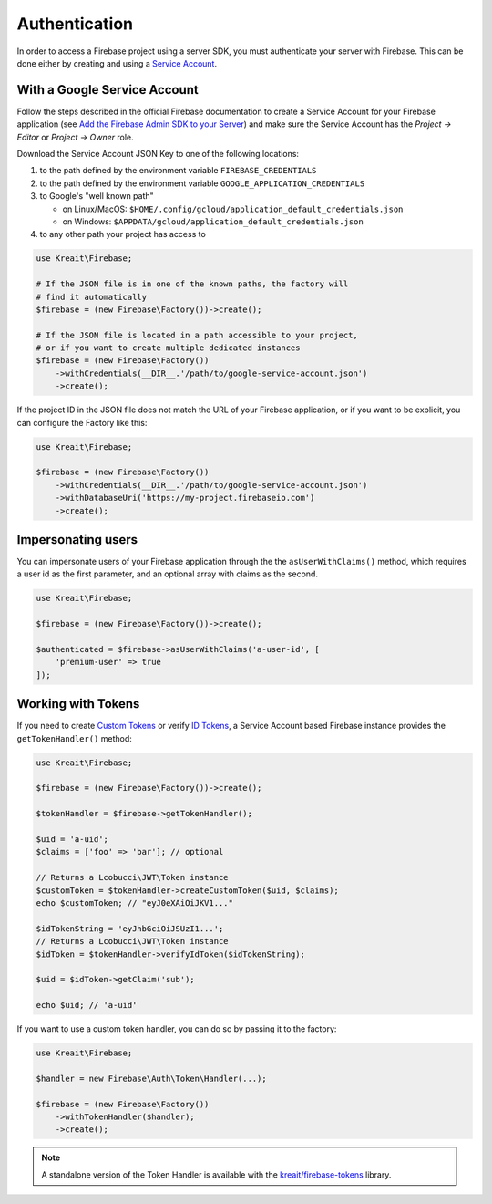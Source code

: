 ##############
Authentication
##############

In order to access a Firebase project using a server SDK, you must authenticate your server with Firebase. This
can be done either by creating and using a
`Service Account <https://developers.google.com/identity/protocols/OAuth2ServiceAccount>`_.

*****************************
With a Google Service Account
*****************************

Follow the steps described in the official Firebase documentation to create a Service Account for your Firebase
application (see
`Add the Firebase Admin SDK to your Server <https://firebase.google.com/docs/admin/setup#add_firebase_to_your_app>`_)
and make sure the Service Account has the `Project -> Editor` or `Project -> Owner` role.

Download the Service Account JSON Key to one of the following locations:

#. to the path defined by the environment variable ``FIREBASE_CREDENTIALS``
#. to the path defined by the environment variable ``GOOGLE_APPLICATION_CREDENTIALS``
#. to Google's "well known path"

   * on Linux/MacOS: ``$HOME/.config/gcloud/application_default_credentials.json``
   * on Windows: ``$APPDATA/gcloud/application_default_credentials.json``

#. to any other path your project has access to

.. code-block:: php

    use Kreait\Firebase;

    # If the JSON file is in one of the known paths, the factory will
    # find it automatically
    $firebase = (new Firebase\Factory())->create();

    # If the JSON file is located in a path accessible to your project,
    # or if you want to create multiple dedicated instances
    $firebase = (new Firebase\Factory())
        ->withCredentials(__DIR__.'/path/to/google-service-account.json')
        ->create();

If the project ID in the JSON file does not match the URL of your Firebase application, or if you want to
be explicit, you can configure the Factory like this:

.. code-block:: php

    use Kreait\Firebase;

    $firebase = (new Firebase\Factory())
        ->withCredentials(__DIR__.'/path/to/google-service-account.json')
        ->withDatabaseUri('https://my-project.firebaseio.com')
        ->create();

*******************
Impersonating users
*******************

You can impersonate users of your Firebase application through the the ``asUserWithClaims()`` method, which requires
a user id as the first parameter, and an optional array with claims as the second.

.. code-block:: php

    use Kreait\Firebase;

    $firebase = (new Firebase\Factory())->create();

    $authenticated = $firebase->asUserWithClaims('a-user-id', [
        'premium-user' => true
    ]);

*******************
Working with Tokens
*******************

If you need to create `Custom Tokens <https://firebase.google.com/docs/auth/server/create-custom-tokens>`_
or verify `ID Tokens <https://firebase.google.com/docs/auth/admin/verify-id-tokens>`_, a Service Account
based Firebase instance provides the ``getTokenHandler()`` method:

.. code-block:: php

    use Kreait\Firebase;

    $firebase = (new Firebase\Factory())->create();

    $tokenHandler = $firebase->getTokenHandler();

    $uid = 'a-uid';
    $claims = ['foo' => 'bar']; // optional

    // Returns a Lcobucci\JWT\Token instance
    $customToken = $tokenHandler->createCustomToken($uid, $claims);
    echo $customToken; // "eyJ0eXAiOiJKV1..."

    $idTokenString = 'eyJhbGciOiJSUzI1...';
    // Returns a Lcobucci\JWT\Token instance
    $idToken = $tokenHandler->verifyIdToken($idTokenString);

    $uid = $idToken->getClaim('sub');

    echo $uid; // 'a-uid'

If you want to use a custom token handler, you can do so by passing it to the factory:

.. code-block:: php

    use Kreait\Firebase;

    $handler = new Firebase\Auth\Token\Handler(...);

    $firebase = (new Firebase\Factory())
        ->withTokenHandler($handler);
        ->create();

.. note::
    A standalone version of the Token Handler is available with the
    `kreait/firebase-tokens <https://packagist.org/packages/kreait/firebase-tokens>`_ library.
